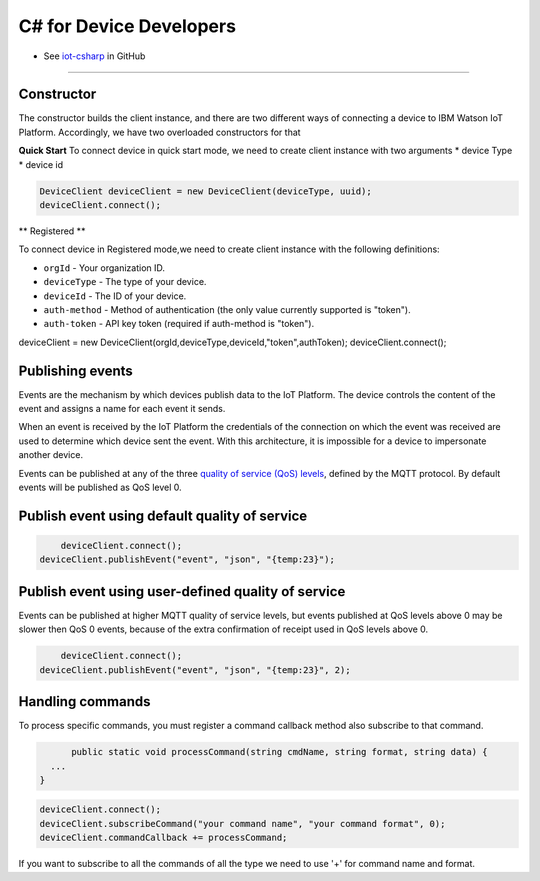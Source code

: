 ﻿C# for Device Developers
========================

- See `iot-csharp <https://github.com/ibm-messaging/iot-csharp>`_ in GitHub


----


Constructor
-----------
The constructor builds the client instance, and there are two different ways of connecting a device to IBM Watson IoT Platform. Accordingly, we have two overloaded constructors for that

**Quick Start**
To connect device in quick start mode, we need to create client instance with two arguments
* device Type
* device id

.. code:: C#

	DeviceClient deviceClient = new DeviceClient(deviceType, uuid);
 	deviceClient.connect();


** Registered **

To connect device in Registered mode,we need to create client instance with the following definitions:

- ``orgId`` - Your organization ID.
- ``deviceType`` - The type of your device.
- ``deviceId`` - The ID of your device.
- ``auth-method`` - Method of authentication (the only value currently supported is "token").
- ``auth-token`` - API key token (required if auth-method is "token").


.. code:: C#

deviceClient = new DeviceClient(orgId,deviceType,deviceId,"token",authToken);
deviceClient.connect();



Publishing events
------------------
Events are the mechanism by which devices publish data to the IoT Platform. The device controls the content of the event and assigns a name for each event it sends.

When an event is received by the IoT Platform the credentials of the connection on which the event was received are used to determine which device sent the event. With this architecture, it is impossible for a device to impersonate another device.

Events can be published at any of the three `quality of service (QoS) levels <../mqtt.html#/qoslevels>`_, defined by the MQTT protocol. By default events will be published as QoS level 0.

Publish event using default quality of service
----------------------------------------------
.. code:: C#


	deviceClient.connect();
    deviceClient.publishEvent("event", "json", "{temp:23}");


Publish event using user-defined quality of service
-----------------------------------------------------
Events can be published at higher MQTT quality of service levels, but events published at QoS levels above 0 may be slower then QoS 0 events, because of the extra confirmation of receipt used in QoS levels above 0.

.. code:: C#

	deviceClient.connect();
    deviceClient.publishEvent("event", "json", "{temp:23}", 2);


Handling commands
-------------------
To process specific commands, you must register a command callback method also subscribe to that command.


.. code:: C#

	public static void processCommand(string cmdName, string format, string data) {
    ...
  }

.. code:: C#

	deviceClient.connect();
	deviceClient.subscribeCommand("your command name", "your command format", 0);
	deviceClient.commandCallback += processCommand;

If you want to subscribe to all the commands of all the type we need to use '+' for command name and format.
